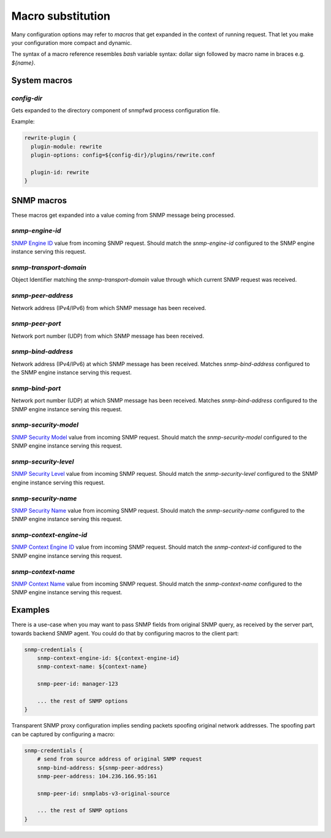 
Macro substitution
==================

Many configuration options may refer to *macros* that get expanded
in the context of running request. That let you make your configuration
more compact and dynamic.

The syntax of a macro reference resembles `bash` variable syntax: dollar sign
followed by macro name in braces e.g. *${name}*.

.. _system-macros:

System macros
-------------

.. _config-dir-macro:

*config-dir*
++++++++++++

Gets expanded to the directory component of snmpfwd process configuration
file.

Example:

.. code-block:: bash

    rewrite-plugin {
      plugin-module: rewrite
      plugin-options: config=${config-dir}/plugins/rewrite.conf

      plugin-id: rewrite
    }

.. _snmp-macros:

SNMP macros
-----------

These macros get expanded into a value coming from SNMP
message being processed.

.. _snmp-engine-id-macro:

*snmp-engine-id*
++++++++++++++++

`SNMP Engine ID <https://tools.ietf.org/html/rfc3411#section-3.1.1.1>`_ value
from incoming SNMP request. Should match the *snmp-engine-id* configured
to the SNMP engine instance serving this request.

.. _snmp-transport-domain-macro:

*snmp-transport-domain*
+++++++++++++++++++++++

Object Identifier matching the *snmp-transport-domain* value through which
current SNMP request was received.

.. _snmp-peer-address-macro:

*snmp-peer-address*
+++++++++++++++++++

Network address (IPv4/IPv6) from which SNMP message has been received.

.. _snmp-peer-port-macro:

*snmp-peer-port*
++++++++++++++++

Network port number (UDP) from which SNMP message has been received.

.. _snmp-bind-address-macro:

*snmp-bind-address*
+++++++++++++++++++

Network address (IPv4/IPv6) at which SNMP message has been received. Matches
*snmp-bind-address* configured to the SNMP engine instance serving this request.

.. _snmp-bind-port-macro:

*snmp-bind-port*
++++++++++++++++

Network port number (UDP) at which SNMP message has been received. Matches
*snmp-bind-address* configured to the SNMP engine instance serving this request.

.. _snmp-security-model-macro:

*snmp-security-model*
+++++++++++++++++++++

`SNMP Security Model <https://tools.ietf.org/html/rfc3412#section-6.5>`_ value
from incoming SNMP request. Should match the *snmp-security-model* configured
to the SNMP engine instance serving this request.

.. _snmp-security-level-macro:

*snmp-security-level*
+++++++++++++++++++++

`SNMP Security Level <https://tools.ietf.org/html/rfc3411#section-3.4.3>`_ value
from incoming SNMP request. Should match the *snmp-security-level* configured
to the SNMP engine instance serving this request.

.. _snmp-security-name-macro:

*snmp-security-name*
++++++++++++++++++++

`SNMP Security Name <https://tools.ietf.org/html/rfc3411#section-3.2.2>`_ value
from incoming SNMP request. Should match the *snmp-security-name* configured
to the SNMP engine instance serving this request.

.. _snmp-context-engine-id-macro:

*snmp-context-engine-id*
++++++++++++++++++++++++

`SNMP Context Engine ID <https://tools.ietf.org/html/rfc3412#section-6.8.1>`_ value
from incoming SNMP request. Should match the *snmp-context-id* configured
to the SNMP engine instance serving this request.

.. _snmp-context-name-macro:

*snmp-context-name*
+++++++++++++++++++

`SNMP Context Name <https://tools.ietf.org/html/rfc3412#section-6.8.2>`_ value
from incoming SNMP request. Should match the *snmp-context-name* configured
to the SNMP engine instance serving this request.

Examples
--------

There is a use-case when you may want to pass SNMP fields from original SNMP
query, as received by the server part, towards backend SNMP agent. You could
do that by configuring macros to the client part:

.. code-block:: bash

    snmp-credentials {
        snmp-context-engine-id: ${context-engine-id}
        snmp-context-name: ${context-name}

        snmp-peer-id: manager-123

        ... the rest of SNMP options
    }

Transparent SNMP proxy configuration implies sending packets spoofing original
network addresses. The spoofing part can be captured by configuring a macro:

.. code-block:: bash

    snmp-credentials {
        # send from source address of original SNMP request
        snmp-bind-address: ${snmp-peer-address}
        snmp-peer-address: 104.236.166.95:161

        snmp-peer-id: snmplabs-v3-original-source

        ... the rest of SNMP options
    }
